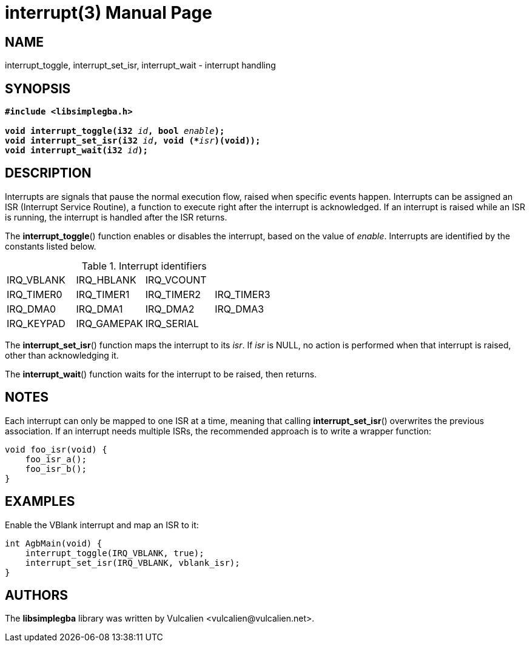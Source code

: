 = interrupt(3)
:doctype: manpage
:manmanual: Manual for libsimplegba
:mansource: libsimplegba
:revdate: 2025-08-13
:docdate: {revdate}

== NAME
interrupt_toggle, interrupt_set_isr, interrupt_wait - interrupt handling

== SYNOPSIS
[verse]
____
*#include <libsimplegba.h>*

**void interrupt_toggle(i32 **__id__**, bool **__enable__**);**
**void interrupt_set_isr(i32 **__id__**, void (+++*+++**__isr__**)(void));**
**void interrupt_wait(i32 **__id__**);**
____

== DESCRIPTION
Interrupts are signals that pause the normal execution flow, raised when
specific events happen. Interrupts can be assigned an ISR (Interrupt
Service Routine), a function to execute right after the interrupt is
acknowledged. If an interrupt is raised while an ISR is running, the
interrupt is handled after the ISR returns.

The *interrupt_toggle*() function enables or disables the interrupt,
based on the value of _enable_. Interrupts are identified by the
constants listed below.

.Interrupt identifiers
|===
|IRQ_VBLANK |IRQ_HBLANK  |IRQ_VCOUNT |
|IRQ_TIMER0 |IRQ_TIMER1  |IRQ_TIMER2 |IRQ_TIMER3
|IRQ_DMA0   |IRQ_DMA1    |IRQ_DMA2   |IRQ_DMA3
|IRQ_KEYPAD |IRQ_GAMEPAK |IRQ_SERIAL |
|===

The *interrupt_set_isr*() function maps the interrupt to its _isr_. If
_isr_ is NULL, no action is performed when that interrupt is raised,
other than acknowledging it.

The *interrupt_wait*() function waits for the interrupt to be raised,
then returns.

== NOTES
Each interrupt can only be mapped to one ISR at a time, meaning that
calling *interrupt_set_isr*() overwrites the previous association. If an
interrupt needs multiple ISRs, the recommended approach is to write a
wrapper function:

[source,c]
----
void foo_isr(void) {
    foo_isr_a();
    foo_isr_b();
}
----

== EXAMPLES
Enable the VBlank interrupt and map an ISR to it:

[source,c]
----
int AgbMain(void) {
    interrupt_toggle(IRQ_VBLANK, true);
    interrupt_set_isr(IRQ_VBLANK, vblank_isr);
}
----

== AUTHORS
The *libsimplegba* library was written by Vulcalien
<\vulcalien@vulcalien.net>.
